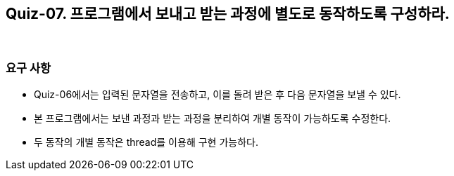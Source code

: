 == Quiz-07. 프로그램에서 보내고 받는 과정에 별도로 동작하도록 구성하라.

{empty} +

=== 요구 사항

* Quiz-06에서는 입력된 문자열을 전송하고, 이를 돌려 받은 후 다음 문자열을 보낼 수 있다.

* 본 프로그램에서는 보낸 과정과 받는 과정을 분리하여 개별 동작이 가능하도록 수정한다.

* 두 동작의 개별 동작은 thread를 이용해 구현 가능하다.
